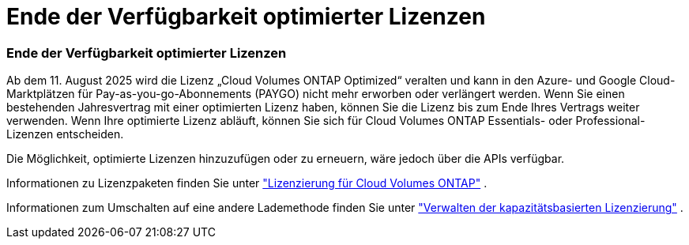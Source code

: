 = Ende der Verfügbarkeit optimierter Lizenzen
:allow-uri-read: 




=== Ende der Verfügbarkeit optimierter Lizenzen

Ab dem 11. August 2025 wird die Lizenz „Cloud Volumes ONTAP Optimized“ veralten und kann in den Azure- und Google Cloud-Marktplätzen für Pay-as-you-go-Abonnements (PAYGO) nicht mehr erworben oder verlängert werden.  Wenn Sie einen bestehenden Jahresvertrag mit einer optimierten Lizenz haben, können Sie die Lizenz bis zum Ende Ihres Vertrags weiter verwenden.  Wenn Ihre optimierte Lizenz abläuft, können Sie sich für Cloud Volumes ONTAP Essentials- oder Professional-Lizenzen entscheiden.

Die Möglichkeit, optimierte Lizenzen hinzuzufügen oder zu erneuern, wäre jedoch über die APIs verfügbar.

Informationen zu Lizenzpaketen finden Sie unter https://docs.netapp.com/us-en/bluexp-cloud-volumes-ontap/concept-licensing.html["Lizenzierung für Cloud Volumes ONTAP"^] .

Informationen zum Umschalten auf eine andere Lademethode finden Sie unter https://docs.netapp.com/us-en/bluexp-cloud-volumes-ontap/task-manage-capacity-licenses.html["Verwalten der kapazitätsbasierten Lizenzierung"^] .
